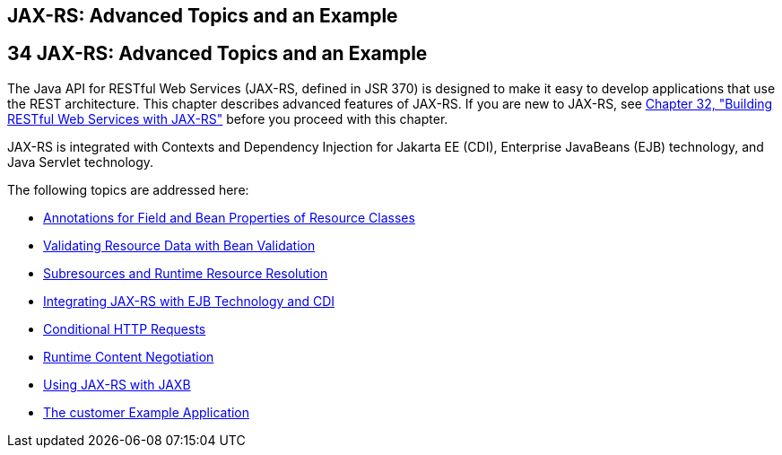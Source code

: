 ## JAX-RS: Advanced Topics and an Example


[[GJJXE]][[jax-rs-advanced-topics-and-an-example]]

34 JAX-RS: Advanced Topics and an Example
-----------------------------------------


The Java API for RESTful Web Services (JAX-RS, defined in JSR 370) is
designed to make it easy to develop applications that use the REST
architecture. This chapter describes advanced features of JAX-RS. If you
are new to JAX-RS, see link:jaxrs.html#GIEPU[Chapter 32, "Building
RESTful Web Services with JAX-RS"] before you proceed with this chapter.

JAX-RS is integrated with Contexts and Dependency Injection for Jakarta EE
(CDI), Enterprise JavaBeans (EJB) technology, and Java Servlet
technology.

The following topics are addressed here:

* link:jaxrs-advanced001.html#GKKRB[Annotations for Field and Bean
Properties of Resource Classes]
* link:jaxrs-advanced002.html#BABCJEDF[Validating Resource Data with Bean
Validation]
* link:jaxrs-advanced003.html#GKNAV[Subresources and Runtime Resource
Resolution]
* link:jaxrs-advanced004.html#GKNCY[Integrating JAX-RS with EJB
Technology and CDI]
* link:jaxrs-advanced005.html#GKQDA[Conditional HTTP Requests]
* link:jaxrs-advanced006.html#GKQBQ[Runtime Content Negotiation]
* link:jaxrs-advanced007.html#GKKNJ[Using JAX-RS with JAXB]
* link:jaxrs-advanced008.html#GKOIB[The customer Example Application]
